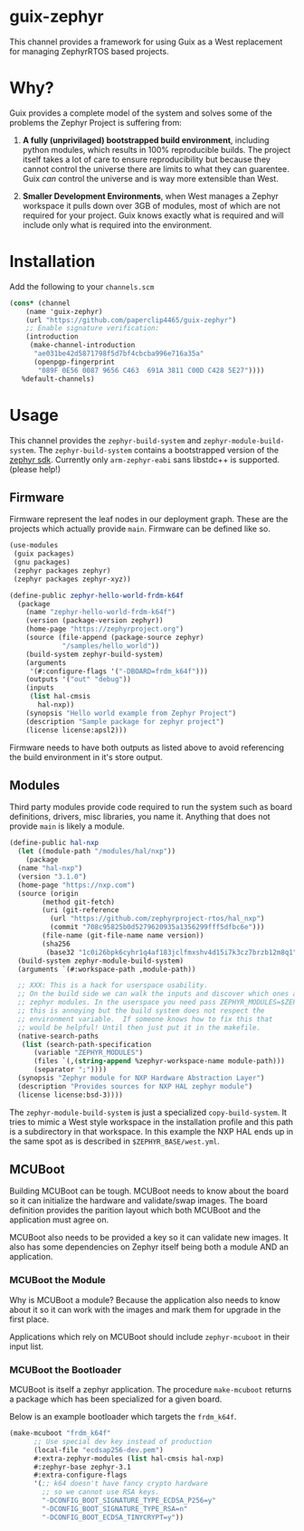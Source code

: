* guix-zephyr

This channel provides a framework for using Guix as a West replacement
for managing ZephyrRTOS based projects.

* Why?

Guix provides a complete model of the system and solves some of the problems
the Zephyr Project is suffering from:

1. *A fully (unprivilaged) bootstrapped build environment*, including
   python modules, which results in 100% reproducible builds. The
   project itself takes a lot of care to ensure reproducibility but
   because they cannot control the universe there are limits to what
   they can guarentee. Guix /can/ control the universe and is way more
   extensible than West.

2. *Smaller Development Environments*, when West manages a Zephyr
   workspace it pulls down over 3GB of modules, most of which are not
   required for your project. Guix knows exactly what is required and
   will include only what is required into the environment.


* Installation

Add the following to your ~channels.scm~

#+BEGIN_SRC scheme
  (cons* (channel
	  (name 'guix-zephyr)
	  (url "https://github.com/paperclip4465/guix-zephyr")
	  ;; Enable signature verification:
	  (introduction
	   (make-channel-introduction
	    "ae031be42d5871798f5d7bf4cbcba996e716a35a"
	    (openpgp-fingerprint
	     "089F 0E56 0087 9656 C463  691A 3811 C00D C428 5E27"))))
	 %default-channels)
#+END_SRC

* Usage

This channel provides the ~zephyr-build-system~ and ~zephyr-module-build-system~.
The ~zephyr-build-system~ contains a bootstrapped version of the [[https://github.com/zephyrproject-rtos/sdk-ng][zephyr sdk]].
Currently only ~arm-zephyr-eabi~ sans libstdc++ is supported. (please help!)

** Firmware

Firmware represent the leaf nodes in our deployment graph.
These are the projects which actually provide ~main~.
Firmware can be defined like so.

#+BEGIN_SRC scheme
  (use-modules
   (guix packages)
   (gnu packages)
   (zephyr packages zephyr)
   (zephyr packages zephyr-xyz))

  (define-public zephyr-hello-world-frdm-k64f
    (package
      (name "zephyr-hello-world-frdm-k64f")
      (version (package-version zephyr))
      (home-page "https://zephyrproject.org")
      (source (file-append (package-source zephyr)
			   "/samples/hello_world"))
      (build-system zephyr-build-system)
      (arguments
       '(#:configure-flags '("-DBOARD=frdm_k64f")))
      (outputs '("out" "debug"))
      (inputs
       (list hal-cmsis
	     hal-nxp))
      (synopsis "Hello world example from Zephyr Project")
      (description "Sample package for zephyr project")
      (license license:apsl2)))
#+END_SRC

Firmware needs to have both outputs as listed above to avoid
referencing the build environment in it's store output.

** Modules

Third party modules provide code required to run the system such as
board definitions, drivers, misc libraries, you name it. Anything that
does not provide ~main~ is likely a module.

#+BEGIN_SRC scheme
  (define-public hal-nxp
    (let ((module-path "/modules/hal/nxp"))
      (package
	(name "hal-nxp")
	(version "3.1.0")
	(home-page "https://nxp.com")
	(source (origin
		  (method git-fetch)
		  (uri (git-reference
			(url "https://github.com/zephyrproject-rtos/hal_nxp")
			(commit "708c95825b0d5279620935a1356299fff5dfbc6e")))
		  (file-name (git-file-name name version))
		  (sha256
		   (base32 "1c0i26bpk6cyhr1q4af183jclfmxshv4d15i7k3cz7brzb12m8q1"))))
	(build-system zephyr-module-build-system)
	(arguments `(#:workspace-path ,module-path))

	;; XXX: This is a hack for userspace usability.
	;; On the build side we can walk the inputs and discover which ones are
	;; zephyr modules. In the userspace you need pass ZEPHYR_MODULES=$ZEPHYR_MODULES
	;; this is annoying but the build system does not respect the
	;; environment variable.  If someone knows how to fix this that
	;; would be helpful! Until then just put it in the makefile.
	(native-search-paths
	 (list (search-path-specification
		(variable "ZEPHYR_MODULES")
		(files `(,(string-append %zephyr-workspace-name module-path)))
		(separator ";"))))
	(synopsis "Zephyr module for NXP Hardware Abstraction Layer")
	(description "Provides sources for NXP HAL zephyr module")
	(license license:bsd-3))))
#+END_SRC

The ~zephyr-module-build-system~ is just a specialized
~copy-build-system~.
It tries to mimic a West style workspace in the
installation profile and this path is a subdirectory in that
workspace.  In this example the NXP HAL ends up in the same spot as is
described in =$ZEPHYR_BASE/west.yml=.

** MCUBoot

Building MCUBoot can be tough.
MCUBoot needs to know about the board so it can initialize the
hardware and validate/swap images. The board definition provides the
parition layout which both MCUBoot and the application must agree on.

MCUBoot also needs to be provided a key so it can validate new images.
It also has some dependencies on Zephyr itself being both a module AND
an application.

*** MCUBoot the Module

Why is MCUBoot a module? Because the application also needs to know
about it so it can work with the images and mark them for upgrade in
the first place.

Applications which rely on MCUBoot should include ~zephyr-mcuboot~
in their input list.

*** MCUBoot the Bootloader

MCUBoot is itself a zephyr application.
The procedure ~make-mcuboot~ returns a package which has been
specialized for a given board.

Below is an example bootloader which targets the =frdm_k64f=.
#+BEGIN_SRC scheme
  (make-mcuboot "frdm_k64f"
		;; Use special dev key instead of production
		(local-file "ecdsap256-dev.pem")
		#:extra-zephyr-modules (list hal-cmsis hal-nxp)
		#:zephyr-base zephyr-3.1
		#:extra-configure-flags
		'(;; k64 doesn't have fancy crypto hardware
		  ;; so we cannot use RSA keys.
		  "-DCONFIG_BOOT_SIGNATURE_TYPE_ECDSA_P256=y"
		  "-DCONFIG_BOOT_SIGNATURE_TYPE_RSA=n"
		  "-DCONFIG_BOOT_ECDSA_TINYCRYPT=y"))
#+END_SRC

